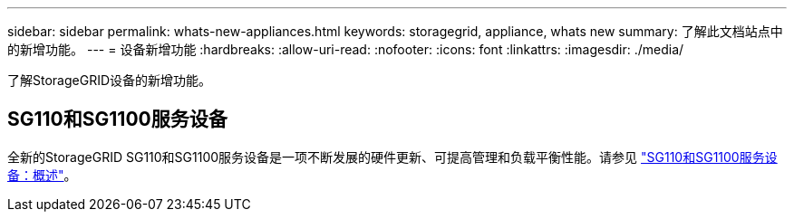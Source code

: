 ---
sidebar: sidebar 
permalink: whats-new-appliances.html 
keywords: storagegrid, appliance, whats new 
summary: 了解此文档站点中的新增功能。 
---
= 设备新增功能
:hardbreaks:
:allow-uri-read: 
:nofooter: 
:icons: font
:linkattrs: 
:imagesdir: ./media/


[role="lead"]
了解StorageGRID设备的新增功能。



== SG110和SG1100服务设备

全新的StorageGRID SG110和SG1100服务设备是一项不断发展的硬件更新、可提高管理和负载平衡性能。请参见 link:./installconfig/hardware-description-sg110-and-1100.html["SG110和SG1100服务设备：概述"]。
